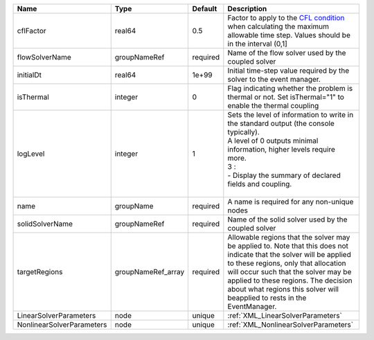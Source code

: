 

========================= ================== ======== ====================================================================================================================================================================================================================================================================================================================== 
Name                      Type               Default  Description                                                                                                                                                                                                                                                                                                            
========================= ================== ======== ====================================================================================================================================================================================================================================================================================================================== 
cflFactor                 real64             0.5      Factor to apply to the `CFL condition <http://en.wikipedia.org/wiki/Courant-Friedrichs-Lewy_condition>`_ when calculating the maximum allowable time step. Values should be in the interval (0,1]                                                                                                                      
flowSolverName            groupNameRef       required Name of the flow solver used by the coupled solver                                                                                                                                                                                                                                                                     
initialDt                 real64             1e+99    Initial time-step value required by the solver to the event manager.                                                                                                                                                                                                                                                   
isThermal                 integer            0        Flag indicating whether the problem is thermal or not. Set isThermal="1" to enable the thermal coupling                                                                                                                                                                                                                
logLevel                  integer            1        | Sets the level of information to write in the standard output (the console typically).                                                                                                                                                                                                                                 
                                                      | A level of 0 outputs minimal information, higher levels require more.                                                                                                                                                                                                                                                  
                                                      | 3 :                                                                                                                                                                                                                                                                                                                    
                                                      | - Display the summary of declared fields and coupling.                                                                                                                                                                                                                                                                 
                                                      |                                                                                                                                                                                                                                                                                                                        
name                      groupName          required A name is required for any non-unique nodes                                                                                                                                                                                                                                                                            
solidSolverName           groupNameRef       required Name of the solid solver used by the coupled solver                                                                                                                                                                                                                                                                    
targetRegions             groupNameRef_array required Allowable regions that the solver may be applied to. Note that this does not indicate that the solver will be applied to these regions, only that allocation will occur such that the solver may be applied to these regions. The decision about what regions this solver will beapplied to rests in the EventManager. 
LinearSolverParameters    node               unique   :ref:`XML_LinearSolverParameters`                                                                                                                                                                                                                                                                                      
NonlinearSolverParameters node               unique   :ref:`XML_NonlinearSolverParameters`                                                                                                                                                                                                                                                                                   
========================= ================== ======== ====================================================================================================================================================================================================================================================================================================================== 


